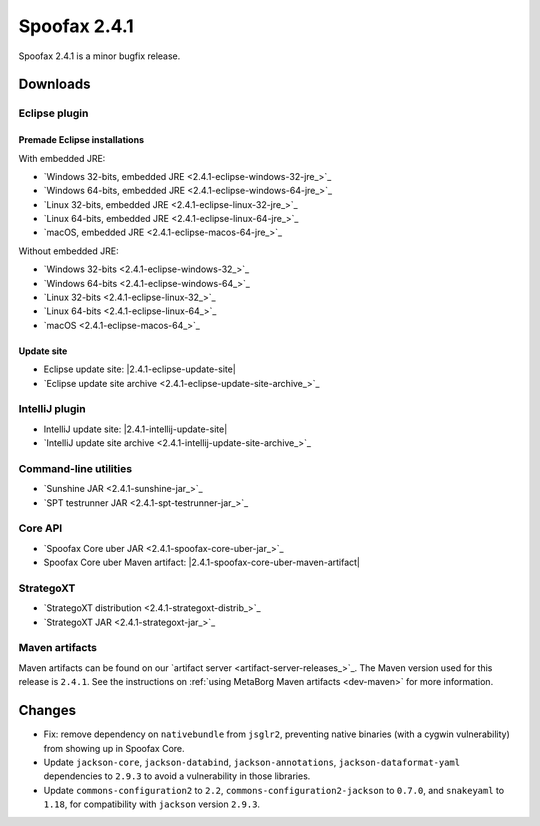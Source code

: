 =============
Spoofax 2.4.1
=============

Spoofax 2.4.1 is a minor bugfix release.

Downloads
---------

Eclipse plugin
~~~~~~~~~~~~~~

Premade Eclipse installations
^^^^^^^^^^^^^^^^^^^^^^^^^^^^^

With embedded JRE:

- `Windows 32-bits, embedded JRE <2.4.1-eclipse-windows-32-jre_>`_
- `Windows 64-bits, embedded JRE <2.4.1-eclipse-windows-64-jre_>`_
- `Linux 32-bits, embedded JRE <2.4.1-eclipse-linux-32-jre_>`_
- `Linux 64-bits, embedded JRE <2.4.1-eclipse-linux-64-jre_>`_
- `macOS, embedded JRE <2.4.1-eclipse-macos-64-jre_>`_

Without embedded JRE:

- `Windows 32-bits <2.4.1-eclipse-windows-32_>`_
- `Windows 64-bits <2.4.1-eclipse-windows-64_>`_
- `Linux 32-bits <2.4.1-eclipse-linux-32_>`_
- `Linux 64-bits <2.4.1-eclipse-linux-64_>`_
- `macOS <2.4.1-eclipse-macos-64_>`_

Update site
^^^^^^^^^^^

-  Eclipse update site: |2.4.1-eclipse-update-site|
-  `Eclipse update site archive <2.4.1-eclipse-update-site-archive_>`_

IntelliJ plugin
~~~~~~~~~~~~~~~

-  IntelliJ update site: |2.4.1-intellij-update-site|
-  `IntelliJ update site archive <2.4.1-intellij-update-site-archive_>`_

Command-line utilities
~~~~~~~~~~~~~~~~~~~~~~

-  `Sunshine JAR <2.4.1-sunshine-jar_>`_
-  `SPT testrunner JAR <2.4.1-spt-testrunner-jar_>`_

Core API
~~~~~~~~

-  `Spoofax Core uber JAR <2.4.1-spoofax-core-uber-jar_>`_
-  Spoofax Core uber Maven artifact: |2.4.1-spoofax-core-uber-maven-artifact|

StrategoXT
~~~~~~~~~~

-  `StrategoXT distribution <2.4.1-strategoxt-distrib_>`_
-  `StrategoXT JAR <2.4.1-strategoxt-jar_>`_

Maven artifacts
~~~~~~~~~~~~~~~

Maven artifacts can be found on our `artifact server <artifact-server-releases_>`_.
The Maven version used for this release is ``2.4.1``. See the instructions on :ref:`using MetaBorg Maven artifacts <dev-maven>` for more information.


Changes
-------

- Fix: remove dependency on ``nativebundle`` from ``jsglr2``, preventing native binaries (with a cygwin vulnerability) from showing up in Spoofax Core.
- Update ``jackson-core``, ``jackson-databind``, ``jackson-annotations``, ``jackson-dataformat-yaml`` dependencies to ``2.9.3`` to avoid a vulnerability in those libraries.
- Update ``commons-configuration2`` to ``2.2``, ``commons-configuration2-jackson`` to ``0.7.0``, and ``snakeyaml`` to ``1.18``, for compatibility with ``jackson`` version ``2.9.3``.
